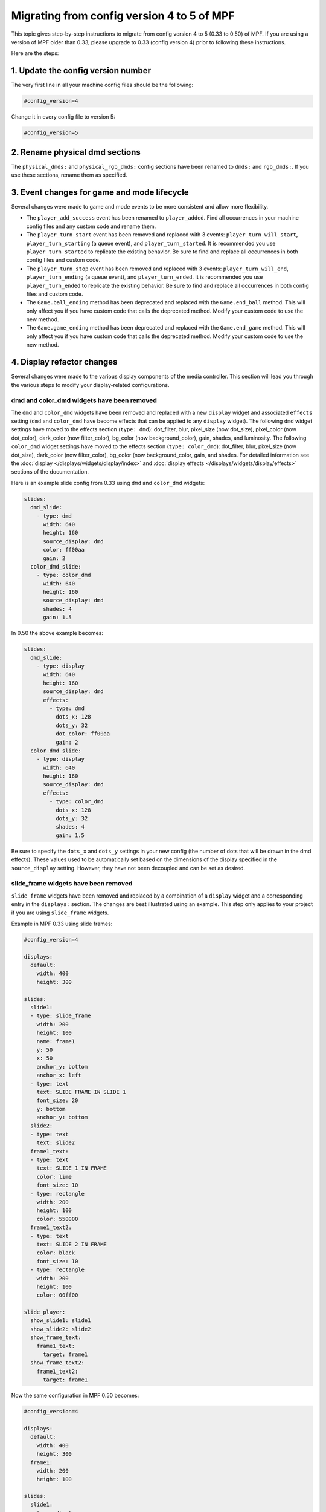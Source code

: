 Migrating from config version 4 to 5 of MPF
===========================================

This topic gives step-by-step instructions to migrate from config version 4 to 5 (0.33 to 0.50) of MPF.  If you are
using a version of MPF older than 0.33, please upgrade to 0.33 (config version 4) prior to following these
instructions.

Here are the steps:

1. Update the config version number
-----------------------------------

The very first line in all your machine config files should be the following:

.. code-block:: yaml

   #config_version=4

Change it in every config file to version 5:

.. code-block:: yaml

   #config_version=5


2. Rename physical dmd sections
-------------------------------

The ``physical_dmds:`` and ``physical_rgb_dmds:`` config sections have been renamed to ``dmds:`` and ``rgb_dmds:``.
If you use these sections, rename them as specified.


3. Event changes for game and mode lifecycle
--------------------------------------------

Several changes were made to game and mode events to be more consistent and allow more flexibility.

- The ``player_add_success`` event has been renamed to ``player_added``. Find all occurrences in your machine
  config files and any custom code and rename them.
- The ``player_turn_start`` event has been removed and replaced with 3 events: ``player_turn_will_start``,
  ``player_turn_starting`` (a queue event), and ``player_turn_started``. It is recommended you use
  ``player_turn_started`` to replicate the existing behavior.  Be sure to find and replace all
  occurrences in both config files and custom code.
- The ``player_turn_stop`` event has been removed and replaced with 3 events: ``player_turn_will_end``,
  ``player_turn_ending`` (a queue event), and ``player_turn_ended``. It is recommended you use
  ``player_turn_ended`` to replicate the existing behavior.  Be sure to find and replace all
  occurrences in both config files and custom code.
- The ``Game.ball_ending`` method has been deprecated and replaced with the ``Game.end_ball`` method. This
  will only affect you if you have custom code that calls the deprecated method. Modify your custom code to use
  the new method.
- The ``Game.game_ending`` method has been deprecated and replaced with the ``Game.end_game`` method. This
  will only affect you if you have custom code that calls the deprecated method. Modify your custom code to use
  the new method.


4. Display refactor changes
---------------------------

Several changes were made to the various display components of the media controller. This section will
lead you through the various steps to modify your display-related configurations.

dmd and color_dmd widgets have been removed
^^^^^^^^^^^^^^^^^^^^^^^^^^^^^^^^^^^^^^^^^^^

The ``dmd`` and ``color_dmd`` widgets have been removed and replaced with a new ``display`` widget and
associated ``effects`` setting (``dmd`` and ``color_dmd`` have become effects that can be applied
to any ``display`` widget). The following ``dmd`` widget settings have moved to the effects section
(``type: dmd``): dot_filter, blur, pixel_size (now dot_size), pixel_color (now dot_color), dark_color
(now filter_color), bg_color (now background_color), gain, shades, and luminosity. The following ``color_dmd``
widget settings have moved to the effects section (``type: color_dmd``): dot_filter, blur, pixel_size
(now dot_size), dark_color (now filter_color), bg_color (now background_color, gain, and shades. For
detailed information see the :doc:`display </displays/widgets/display/index>` and
:doc:`display effects </displays/widgets/display/effects>` sections of the documentation.

Here is an example slide config from 0.33 using ``dmd`` and ``color_dmd`` widgets:

.. code-block:: yaml

   slides:
     dmd_slide:
       - type: dmd
         width: 640
         height: 160
         source_display: dmd
         color: ff00aa
         gain: 2
     color_dmd_slide:
       - type: color_dmd
         width: 640
         height: 160
         source_display: dmd
         shades: 4
         gain: 1.5

In 0.50 the above example becomes:

.. code-block:: mpf-config

   slides:
     dmd_slide:
       - type: display
         width: 640
         height: 160
         source_display: dmd
         effects:
           - type: dmd
             dots_x: 128
             dots_y: 32
             dot_color: ff00aa
             gain: 2
     color_dmd_slide:
       - type: display
         width: 640
         height: 160
         source_display: dmd
         effects:
           - type: color_dmd
             dots_x: 128
             dots_y: 32
             shades: 4
             gain: 1.5

Be sure to specify the ``dots_x`` and ``dots_y`` settings in your new config (the number of dots that will
be drawn in the dmd effects). These values used to be automatically set  based on the dimensions of the display
specified in the ``source_display`` setting. However, they have not been decoupled and can be set as desired.

slide_frame widgets have been removed
^^^^^^^^^^^^^^^^^^^^^^^^^^^^^^^^^^^^^

``slide_frame`` widgets have been removed and replaced by a combination of a ``display`` widget and a
corresponding entry in the ``displays:`` section. The changes are best illustrated using an example. This
step only applies to your project if you are using ``slide_frame`` widgets.

Example in MPF 0.33 using slide frames:

.. code-block:: yaml

   #config_version=4

   displays:
     default:
       width: 400
       height: 300

   slides:
     slide1:
     - type: slide_frame
       width: 200
       height: 100
       name: frame1
       y: 50
       x: 50
       anchor_y: bottom
       anchor_x: left
     - type: text
       text: SLIDE FRAME IN SLIDE 1
       font_size: 20
       y: bottom
       anchor_y: bottom
     slide2:
     - type: text
       text: slide2
     frame1_text:
     - type: text
       text: SLIDE 1 IN FRAME
       color: lime
       font_size: 10
     - type: rectangle
       width: 200
       height: 100
       color: 550000
     frame1_text2:
     - type: text
       text: SLIDE 2 IN FRAME
       color: black
       font_size: 10
     - type: rectangle
       width: 200
       height: 100
       color: 00ff00

   slide_player:
     show_slide1: slide1
     show_slide2: slide2
     show_frame_text:
       frame1_text:
         target: frame1
     show_frame_text2:
       frame1_text2:
         target: frame1

Now the same configuration in MPF 0.50 becomes:

.. code-block:: mpf-config

   #config_version=4

   displays:
     default:
       width: 400
       height: 300
     frame1:
       width: 200
       height: 100

   slides:
     slide1:
     - type: display
       width: 200
       height: 100
       source_display: frame1
       y: 50
       x: 50
       anchor_y: bottom
       anchor_x: left
     - type: text
       text: SLIDE FRAME IN SLIDE 1
       font_size: 20
       y: bottom
       anchor_y: bottom
     slide2:
     - type: text
       text: slide2
     frame1_text:
     - type: text
       text: SLIDE 1 IN FRAME
       color: lime
       font_size: 10
     - type: rectangle
       width: 200
       height: 100
       color: 550000
     frame1_text2:
     - type: text
       text: SLIDE 2 IN FRAME
       color: black
       font_size: 10
     - type: rectangle
       width: 200
       height: 100
       color: 00ff00

   slide_player:
     show_slide1: slide1
     show_slide2: slide2
     show_frame_text:
       frame1_text:
         target: frame1
     show_frame_text2:
       frame1_text2:
         target: frame1

To modify your configs, do the following steps for each ``slide_frame`` widget:

- Create an entry in your ``displays:`` section using the ``name:`` setting of the ``slide_frame``.
  Also set the ``width:`` and ``height:`` settings of the display using the values from the slide frame.
- Change the widget ``type:`` value from ``slide_frame`` to ``display``.
- Change the widget ``name:`` setting to ``source_display:``.

Don't forget if you have any trouble with these migration steps to post your issue in the MPF Users forum.
Other users who have already gone through the migration process will be happy to help.

image widget loops setting changed
^^^^^^^^^^^^^^^^^^^^^^^^^^^^^^^^^^

The ``loops:`` setting of image widgets has been altered to be consistent with other areas of MPF (``-1`` to
loop infinitely, ``0`` no repeats/loops, ``> 0`` the number of times to repeat after the first time through).
Previously a value of ``0`` indicated infinite looping. Please review your image widget ``loops:`` settings and
subtract 1 from any existing value to maintain the same behavior as previously.

widget animations now use anchor position
^^^^^^^^^^^^^^^^^^^^^^^^^^^^^^^^^^^^^^^^^

All widget animations now use the widget anchor position when animating widget position values (``x``, ``y``,
``pos``).  In MPF versions prior to 0.50 widget position animations always used the lower-left corner, even
when a different widget anchor position was set. This made it difficult to return widgets to their start
position when the animations used different coordinate offsets than the widget (animating the widget back to
the same numeric starting position put the widget in a different location than it was in originally).  Now
the position coordinates are consistent no matter the anchor position. Please review your widget position
animations and adjust any values accordingly to get the behavior you want.  Widgets that have a lower-left
corner anchor position will not need any adjustments.


5. Move logic blocks one level up
---------------------------------

Logic blocks have been moved one level. Up previously you would have this in your config:

.. code-block:: yaml

    logic_blocks:
      counters:
        your_counter:
          count_events: count_it_up

In 0.50 just use:

.. code-block:: mpf-config

    counters:
      your_counter:
        count_events: count_it_up

6. Renamed coil settings
------------------------

``pulse_ms``, ``pulse_power`` and ``hold_power`` have been split into two settings each.
Rename ``pulse_ms`` into ``default_pulse_ms`` which very much behaves the same.
This setting will be used if the coil is pulsed without any further settings.
Furthermore, you may configure ``max_pulse_ms`` to limit the pulse length to prevent damage on your coils.

``hold_power`` had a scale from 1-8 which was kind of arbitrary.
We changed that to 0.0 to 1.0 (for 0% to 100% power) in 0.50.
Therefore, if you used ``hold_power: 2`` that would become ``default_hold_power: 0.25`` (2 -> 2/8 = 0.25).
Furthermore, you can set ``max_hold_power`` to limit the maximum hold power (defaults to ``default_hold_power`` if you
do not specify it).
The same applies to ``pulse_power`` which becomes ``default_pulse_power`` and ``max_pulse_power``.

Your coil could look like this in 0.50:

.. code-block:: mpf-config

    coils:
        flipper_right_main:
            number: A0-B0-0
            default_pulse_ms: 10
            max_pulse_ms: 100
            default_pulse_power: 0.25
            max_pulse_power: 0.5

See :doc:`coils </config/coils>` for details.

7. Matrix_lights, leds, GIs, and flashers become lights
-------------------------------------------------------

All types of lights have been unified in MPF 0.50 and are configured in the ``lights`` section.
Since some platforms support differnt types of lights with the same number we added a ``subtype`` setting which can be
either ``matrix``, ``gi``, ``led`` or ``flasher``.

Lights look like this in MPF 0.50:

.. code-block:: mpf-config

    lights:
      gi_01:
         number: G01
         subtype: gi
      led_01:
         number: 7
         subtype: led
      matrix_light_01:
         number: L66
         subtype: matrix

You can use ``light_player`` for all types of lights. ``led_player`` and ``gi_player`` consequently have been removed.
Furthermore you can use ``flasher_player`` on all types lights (e.g. to flash the whole playfield with all GIs).

See :doc:`lights </config/lights>` for details.

8. Define a source device for your playfield
--------------------------------------------

Remove ``tags: ball_add_live`` from your ball devices and instead define a ``default_source_device``
to feed the playfield:

.. code-block:: mpf-config

    #! switches:
    #!     s_plunger:
    #!         number: 10
    #! ball_devices:
    #!     bd_plunger:
    #!         ball_switches: s_plunger
    #!         mechanical_eject: true
    playfields:
       playfield:
           default_source_device: bd_plunger
           tags: default
